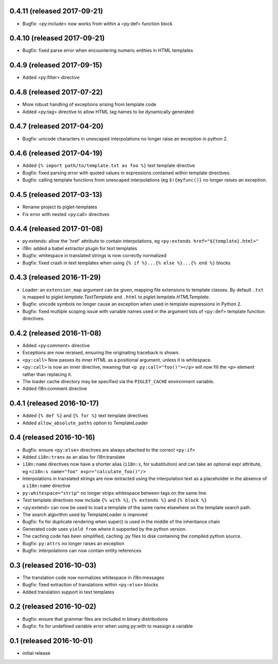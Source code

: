 0.4.11 (released 2017-09-21)
----------------------------

- Bugfix: <py:include> now works from within a <py:def> function block

0.4.10 (released 2017-09-21)
----------------------------

- Bugfix: fixed parse error when encountering numeric entities in HTML
  templates

0.4.9 (released 2017-09-15)
---------------------------

- Added <py:filter> directive

0.4.8 (released 2017-07-22)
---------------------------

- More robust handling of exceptions arising from template code
- Added <py:tag> directive to allow HTML tag names to be dynamically generated

0.4.7 (released 2017-04-20)
---------------------------

- Bugfix: unicode characters in unescaped interpolations no longer raise
  an exception in python 2.

0.4.6 (released 2017-04-19)
---------------------------

- Added ``{% import path/to/template.txt as foo %}`` text template directive
- Bugfix: fixed parsing error with quoted values in expressions contained
  within template directives.
- Bugfix: calling template functions from unescaped interpolations
  (eg ``$!{myfunc()}`` no longer raises an exception.

0.4.5 (released 2017-03-13)
---------------------------

- Rename project to piglet-templates
- Fix error with nested <py:call> directives

0.4.4 (released 2017-01-08)
---------------------------

- py:extends: allow the 'href' attribute to contain interpolations, eg
  ``<py:extends href="${template}.html>"``
- i18n: added a babel extractor plugin for text templates
- Bugfix: whitespace in translated strings is now correctly normalized
- Bugfix: fixed crash in text templates when using
  ``{% if %}...{% else %}...{% end %}`` blocks

0.4.3 (released 2016-11-29)
---------------------------

- Loader: an ``extension_map`` argument can be given, mapping file extensions
  to template classes. By default ``.txt`` is mapped to
  `piglet.template.TextTemplate` and ``.html`` to
  `piglet.template.HTMLTemplate`.
- Bugfix: unicode symbols no longer cause an exception when used in template
  expressions in Python 2.
- Bugfix: fixed multiple scoping issue with variable names used in
  the argument lists of ``<py:def>`` template function directives.

0.4.2 (released 2016-11-08)
---------------------------

- Added <py:comment> directive
- Exceptions are now reraised, ensuring the originating traceback is shown.
- ``<py:call>`` Now passes its inner HTML as a positional argument, unless it
  is whitespace.
- ``<py:call>`` is now an inner directive, meaning that
  ``<p py:call="foo()"></p>``
  will now fill the ``<p>`` element rather than replacing it.
- The loader cache directory may be specified via the ``PIGLET_CACHE``
  environment variable.
- Added i18n:comment directive

0.4.1 (released 2016-10-17)
---------------------------

- Added ``{% def %}`` and ``{% for %}`` text template directives
- Added ``allow_absolute_paths`` option to TemplateLoader

0.4 (released 2016-10-16)
-------------------------

- Bugfix: ensure ``<py:else>`` directives are always attached to the correct
  ``<py:if>``
- Added ``i18n:trans`` as an alias for i18n:translate
- ``i18n:name`` directives now have a shorter alias
  (``i18n:s``, for substitution) and can take an optional expr attribute,
  eg ``<i18n:s name="foo" expr="calculate_foo()"/>``
- Interpolations in translated strings are now extracted using the
  interpolation text as a placeholder in the absence of a
  ``i18n:name`` directive
- ``py:whitespace="strip"`` no longer strips whitespace between tags
  on the same line.
- Text template directives now include ``{% with %}``,
  ``{% extends %}`` and ``{% block %}``
- <py:extend> can now be used to load a template of the same name elsewhere
  on the template search path.
- The search algorithm used by TemplateLoader is improved
- Bugfix: fix for duplicate rendering when super() is used in the middle of the
  inheritance chain
- Generated code uses ``yield from`` where it supported by the python version.
- The caching code has been simplified, caching .py files to disk containing
  the compiled python source.
- Bugfix: ``py:attrs`` no longer raises an exception
- Bugfix: interpolations can now contain entity references


0.3 (released 2016-10-03)
-------------------------

- The translation code now normalizes whitespace in i18n:messages
- Bugfix: fixed extraction of translations within ``<py:else>`` blocks
- Added translation support in text templates

0.2 (released 2016-10-02)
-------------------------

- Bugfix: ensure that grammar files are included in binary distributions
- Bugfix: fix for undefined variable error when using py:with to reassign
  a variable

0.1 (released 2016-10-01)
-------------------------

- initial release
